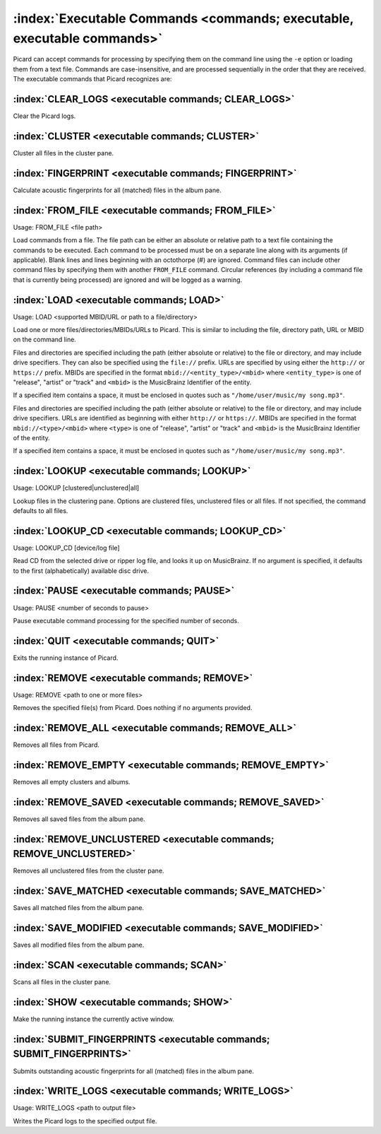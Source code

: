 .. MusicBrainz Picard Documentation Project

:index:`Executable Commands <commands; executable, executable commands>`
========================================================================

Picard can accept commands for processing by specifying them on the command line using
the ``-e`` option or loading them from a text file. Commands are case-insensitive, and
are processed sequentially in the order that they are received. The executable commands
that Picard recognizes are:

:index:`CLEAR_LOGS <executable commands; CLEAR_LOGS>`
-----------------------------------------------------

Clear the Picard logs.

:index:`CLUSTER <executable commands; CLUSTER>`
-----------------------------------------------

Cluster all files in the cluster pane.

:index:`FINGERPRINT <executable commands; FINGERPRINT>`
-------------------------------------------------------

Calculate acoustic fingerprints for all (matched) files in the album pane.

:index:`FROM_FILE <executable commands; FROM_FILE>`
---------------------------------------------------

Usage: FROM_FILE <file path>

Load commands from a file.  The file path can be either an absolute or relative
path to a text file containing the commands to be executed. Each command to be
processed must be on a separate line along with its arguments (if applicable). Blank
lines and lines beginning with an octothorpe (#) are ignored. Command files can
include other command files by specifying them with another ``FROM_FILE`` command.
Circular references (by including a command file that is currently being processed)
are ignored and will be logged as a warning.

:index:`LOAD <executable commands; LOAD>`
-----------------------------------------

Usage: LOAD <supported MBID/URL or path to a file/directory>

Load one or more files/directories/MBIDs/URLs to Picard. This is similar to including
the file, directory path, URL or MBID on the command line.

Files and directories are specified including the path (either absolute or relative)
to the file or directory, and may include drive specifiers. They can also be specified
using the ``file://`` prefix. URLs are specified by using either the ``http://`` or
``https://`` prefix. MBIDs are specified in the format ``mbid://<entity_type>/<mbid>``
where ``<entity_type>`` is one of "release", "artist" or "track" and ``<mbid>`` is the
MusicBrainz Identifier of the entity.

If a specified item contains a space, it must be enclosed in quotes such as
``"/home/user/music/my song.mp3"``.


Files and directories are specified including the path (either absolute or relative)
to the file or directory, and may include drive specifiers. URLs are identified as
beginning with either ``http://``
or ``https://``. MBIDs are specified in the format ``mbid://<type>/<mbid>`` where
``<type>`` is one of "release", "artist" or "track" and ``<mbid>`` is the MusicBrainz
Identifier of the entity.

If a specified item contains a space, it must be enclosed in quotes such as
``"/home/user/music/my song.mp3"``.

:index:`LOOKUP <executable commands; LOOKUP>`
---------------------------------------------

Usage: LOOKUP [clustered|unclustered|all]

Lookup files in the clustering pane. Options are clustered files, unclustered files or
all files. If not specified, the command defaults to all files.

:index:`LOOKUP_CD <executable commands; LOOKUP_CD>`
---------------------------------------------------

Usage: LOOKUP_CD [device/log file]

Read CD from the selected drive or ripper log file, and looks it up on MusicBrainz. If
no argument is specified, it defaults to the first (alphabetically) available disc drive.

:index:`PAUSE <executable commands; PAUSE>`
-------------------------------------------

Usage: PAUSE <number of seconds to pause>

Pause executable command processing for the specified number of seconds.

:index:`QUIT <executable commands; QUIT>`
-----------------------------------------

Exits the running instance of Picard.

:index:`REMOVE <executable commands; REMOVE>`
---------------------------------------------

Usage: REMOVE <path to one or more files>

Removes the specified file(s) from Picard. Does nothing if no arguments provided.

:index:`REMOVE_ALL <executable commands; REMOVE_ALL>`
-----------------------------------------------------

Removes all files from Picard.

:index:`REMOVE_EMPTY <executable commands; REMOVE_EMPTY>`
---------------------------------------------------------

Removes all empty clusters and albums.

:index:`REMOVE_SAVED <executable commands; REMOVE_SAVED>`
---------------------------------------------------------

Removes all saved files from the album pane.

:index:`REMOVE_UNCLUSTERED <executable commands; REMOVE_UNCLUSTERED>`
---------------------------------------------------------------------

Removes all unclustered files from the cluster pane.

:index:`SAVE_MATCHED <executable commands; SAVE_MATCHED>`
---------------------------------------------------------

Saves all matched files from the album pane.

:index:`SAVE_MODIFIED <executable commands; SAVE_MODIFIED>`
-----------------------------------------------------------

Saves all modified files from the album pane.

:index:`SCAN <executable commands; SCAN>`
-----------------------------------------

Scans all files in the cluster pane.

:index:`SHOW <executable commands; SHOW>`
-----------------------------------------

Make the running instance the currently active window.

:index:`SUBMIT_FINGERPRINTS <executable commands; SUBMIT_FINGERPRINTS>`
-----------------------------------------------------------------------

Submits outstanding acoustic fingerprints for all (matched) files in the album pane.

:index:`WRITE_LOGS <executable commands; WRITE_LOGS>`
-----------------------------------------------------

Usage: WRITE_LOGS <path to output file>

Writes the Picard logs to the specified output file.
